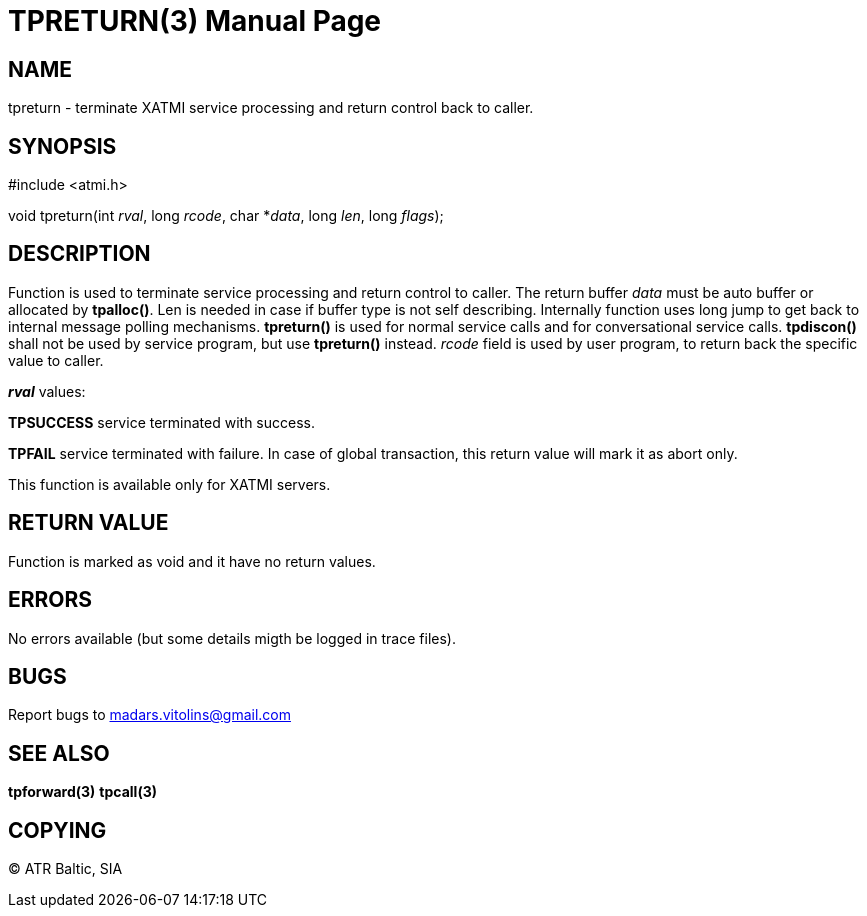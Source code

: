 TPRETURN(3)
===========
:doctype: manpage


NAME
----
tpreturn - terminate XATMI service processing and return control back to caller.


SYNOPSIS
--------
#include <atmi.h>

void tpreturn(int 'rval', long 'rcode', char *'data', long 'len', long 'flags');

DESCRIPTION
-----------
Function is used to terminate service processing and return control to caller. The return buffer 'data' must be auto buffer or allocated by *tpalloc()*. Len is needed in case if buffer type is not self describing. Internally function uses long jump to get back to internal message polling mechanisms. *tpreturn()* is used for normal service calls and for conversational service calls. *tpdiscon()* shall not be used by service program, but use *tpreturn()* instead. 'rcode' field is used by user program, to return back the specific value to caller.

*'rval'* values:

*TPSUCCESS* service terminated with success.

*TPFAIL* service terminated with failure. In case of global transaction, this return value will mark it as abort only.


This function is available only for XATMI servers.

RETURN VALUE
------------
Function is marked as void and it have no return values.


ERRORS
------
No errors available (but some details migth be logged in trace files).

BUGS
----
Report bugs to madars.vitolins@gmail.com

SEE ALSO
--------
*tpforward(3)* *tpcall(3)*

COPYING
-------
(C) ATR Baltic, SIA

